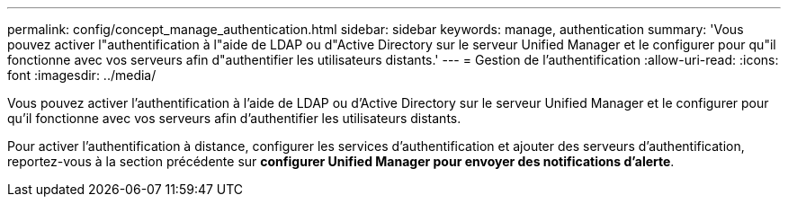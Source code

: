 ---
permalink: config/concept_manage_authentication.html 
sidebar: sidebar 
keywords: manage, authentication 
summary: 'Vous pouvez activer l"authentification à l"aide de LDAP ou d"Active Directory sur le serveur Unified Manager et le configurer pour qu"il fonctionne avec vos serveurs afin d"authentifier les utilisateurs distants.' 
---
= Gestion de l'authentification
:allow-uri-read: 
:icons: font
:imagesdir: ../media/


[role="lead"]
Vous pouvez activer l'authentification à l'aide de LDAP ou d'Active Directory sur le serveur Unified Manager et le configurer pour qu'il fonctionne avec vos serveurs afin d'authentifier les utilisateurs distants.

Pour activer l'authentification à distance, configurer les services d'authentification et ajouter des serveurs d'authentification, reportez-vous à la section précédente sur *configurer Unified Manager pour envoyer des notifications d'alerte*.
